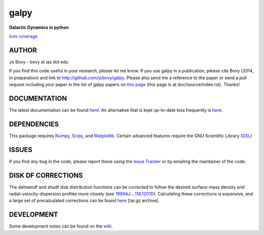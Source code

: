 galpy
======

**Galactic Dynamics in python**

.. image:: https://travis-ci.org/jobovy/galpy.png?branch=master 
   :target: http://travis-ci.org/jobovy/galpy

.. image:: https://coveralls.io/repos/jobovy/galpy/badge.png?branch=master
  :target: https://coveralls.io/r/jobovy/galpy?branch=master

.. image:: https://readthedocs.org/projects/galpy/badge/?version=latest
  :target: https://readthedocs.org/projects/galpy/?badge=latest

.. image:: https://pypip.in/v/galpy/badge.png
   :target: https://pypi.python.org/pypi/galpy/ 
`lcov coverage <http://sns.ias.edu/~bovy/galpy_lcov/>`__

AUTHOR
-------

Jo Bovy - bovy at ias dot edu

If you find this code useful in your research, please let me know. If
you use galpy in a publication, please cite Bovy (2014, in
preparation) and link to http://github.com/jobovy/galpy. Please also
send me a reference to the paper or send a pull request including your
paper in the list of galpy papers on `this page
<http://galpy.readthedocs.org/en/latest/>`__ (this page is at
doc/source/index.rst). Thanks!


DOCUMENTATION
--------------

The latest documentation can be found `here <http://galpy.readthedocs.org/en/latest/>`__. An alternative that is kept up-to-date less frequently is `here <http://jobovy.github.com/galpy>`__.

DEPENDENCIES
-------------

This package requires `Numpy <http://numpy.scipy.org/>`__, `Scipy <http://www.scipy.org/>`__, and `Matplotlib <http://matplotlib.sourceforge.net/>`__. Certain advanced features require the GNU Scientific Library (`GSL <http://www.gnu.org/software/gsl/>`__)

ISSUES
-------

If you find *any* bug in the code, please report these using the `Issue Tracker <http://github.com/jobovy/galpy/issues>`__ or by emailing the maintainer of the code.

DISK DF CORRECTIONS
--------------------

The dehnendf and shudf disk distribution functions can be corrected to
follow the desired surface-mass density and radial-velocity-dispersion
profiles more closely (see
`1999AJ....118.1201D <http://adsabs.harvard.edu/abs/1999AJ....118.1201D>`__). Calculating
these corrections is expensive, and a large set of precalculated
corrections can be found
`here <http://github.com/downloads/jobovy/galpy/galpy-dfcorrections.tar.gz>`__ \[tar.gz
archive\].

DEVELOPMENT
-----------

Some development notes can be found on the `wiki <http://github.com/jobovy/galpy/wiki/>`__.
